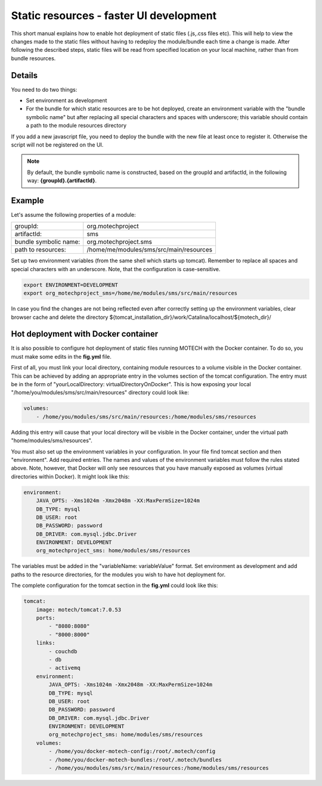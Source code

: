 ========================================
Static resources - faster UI development
========================================

This short manual explains how to enable hot deployment of static files (.js,.css files etc). This will help to view
the changes made to the static files without having to redeploy the module/bundle each time a change is made. After
following the described steps, static files will be read from specified location on your local machine, rather than from
bundle resources.


Details
=======

You need to do two things:

- Set environment as development
- For the bundle for which static resources are to be hot deployed, create an environment variable with
  the "bundle symbolic name" but after replacing all special characters and spaces with underscore; this variable
  should contain a path to the module resources directory

If you add a new javascript file, you need to deploy the bundle with the new file at least once to register it.
Otherwise the script will not be registered on the UI.

.. note::

    By default, the bundle symbolic name is constructed, based on the groupId and artifactId, in the following
    way: **{groupId}.{artifactId}**.


Example
=======

Let's assume the following properties of a module:

+-------------------------+-----------------------------------------------------+
|groupId:                 |org.motechproject                                    |
+-------------------------+-----------------------------------------------------+
|artifactId:              |sms                                                  |
+-------------------------+-----------------------------------------------------+
|bundle symbolic name:    |org.motechproject.sms                                |
+-------------------------+-----------------------------------------------------+
|path to resources:       |/home/me/modules/sms/src/main/resources              |
+-------------------------+-----------------------------------------------------+

Set up two environment variables (from the same shell which starts up tomcat). Remember to replace all spaces and
special characters with an underscore. Note, that the configuration is case-sensitive.

.. code-block:: bash

    export ENVIRONMENT=DEVELOPMENT
    export org_motechproject_sms=/home/me/modules/sms/src/main/resources

In case you find the changes are not being reflected even after correctly setting up the environment variables, clear
browser cache and delete the directory ${tomcat_installation_dir}/work/Catalina/localhost/${motech_dir}/


Hot deployment with Docker container
====================================

It is also possible to configure hot deployment of static files running MOTECH with the Docker container. To do
so, you must make some edits in the **fig.yml** file.

First of all, you must link your local directory, containing module resources to a volume visible in the Docker container.
This can be achieved by adding an appropriate entry in the volumes section of the tomcat configuration. The entry must be in the
form of "yourLocalDirectory: virtualDirectoryOnDocker". This is how exposing your local "/home/you/modules/sms/src/main/resources"
directory could look like:

.. code-block:: yaml

    volumes:
        - /home/you/modules/sms/src/main/resources:/home/modules/sms/resources

Adding this entry will cause that your local directory will be visible in the Docker container, under the virtual path
"home/modules/sms/resources".

You must also set up the environment variables in your configuration. In your file find tomcat section and then "environment".
Add required entries. The names and values of the environment variables must follow the rules stated above. Note, however,
that Docker will only see resources that you have manually exposed as volumes (virtual directories within Docker).
It might look like this:

.. code-block:: yaml

    environment:
        JAVA_OPTS: -Xms1024m -Xmx2048m -XX:MaxPermSize=1024m
        DB_TYPE: mysql
        DB_USER: root
        DB_PASSWORD: password
        DB_DRIVER: com.mysql.jdbc.Driver
        ENVIRONMENT: DEVELOPMENT
        org_motechproject_sms: home/modules/sms/resources

The variables must be added in the "variableName: variableValue" format. Set environment as development and add paths to
the resource directories, for the modules you wish to have hot deployment for.

The complete configuration for the tomcat section in the **fig.yml** could look like this:

.. code-block:: yaml

    tomcat:
        image: motech/tomcat:7.0.53
        ports:
            - "8080:8080"
            - "8000:8000"
        links:
            - couchdb
            - db
            - activemq
        environment:
            JAVA_OPTS: -Xms1024m -Xmx2048m -XX:MaxPermSize=1024m
            DB_TYPE: mysql
            DB_USER: root
            DB_PASSWORD: password
            DB_DRIVER: com.mysql.jdbc.Driver
            ENVIRONMENT: DEVELOPMENT
            org_motechproject_sms: home/modules/sms/resources
        volumes:
            - /home/you/docker-motech-config:/root/.motech/config
            - /home/you/docker-motech-bundles:/root/.motech/bundles
            - /home/you/modules/sms/src/main/resources:/home/modules/sms/resources


